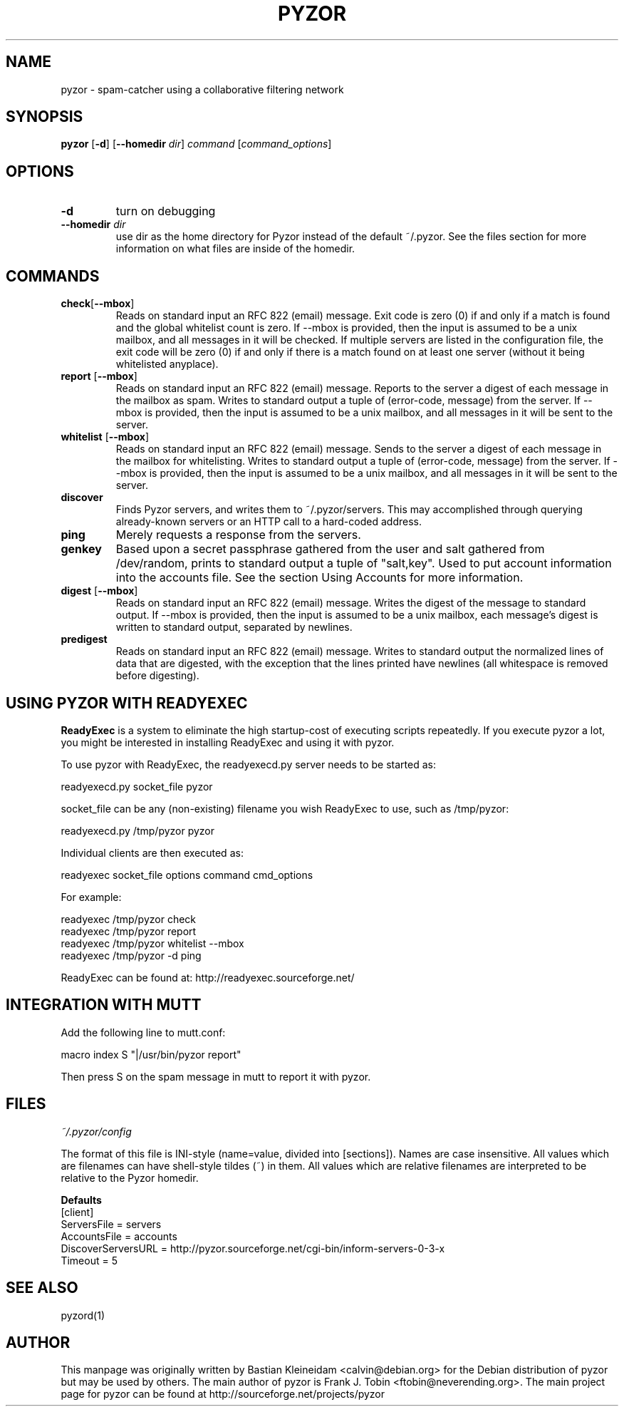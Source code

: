 .TH PYZOR 1 "10 Oct 2002"
.SH NAME
pyzor \- spam\-catcher using a collaborative filtering network
.SH SYNOPSIS
\fBpyzor\fP [\fB\-d\fP] [\fB\-\-homedir\fP \fIdir\fP] \fIcommand\fP [\fIcommand\_options\fP]
.SH OPTIONS
.TP
\fB\-d\fP
turn on debugging
.TP
\fB\-\-homedir\fI dir\fP
use dir as the home directory for Pyzor instead of the default ~/.pyzor.
See the files section for more information on what files are inside of the
homedir.
.SH COMMANDS
.TP
\fBcheck\fP[\fB\-\-mbox\fP]
Reads on standard input an RFC 822 (email) message. Exit code is zero (0)
if and only if a match is found and the global whitelist count is zero.
.BR
If \-\-mbox is provided, then the input is assumed to be a unix mailbox, and
all messages in it will be checked.
.BR
If multiple servers are listed in the configuration file, the exit code will
be zero (0) if and only if there is a match found on at least one server
(without it being whitelisted anyplace).
.TP
\fBreport \fP[\fB\-\-mbox\fP]
Reads on standard input an RFC 822 (email) message. Reports to the server a
digest of each message in the mailbox as spam. Writes to standard output a
tuple of (error\-code, message) from the server.
.BR
If \-\-mbox is provided, then the input is assumed to be a unix mailbox, and
all messages in it will be sent to the server.
.TP
\fBwhitelist \fP[\fB\-\-mbox\fP]
Reads on standard input an RFC 822 (email) message. Sends to the server a
digest of each message in the mailbox for whitelisting. Writes to standard
output a tuple of (error\-code, message) from the server.
.BR
If \-\-mbox is provided, then the input is assumed to be a unix mailbox, and
all messages in it will be sent to the server.
.TP
\fBdiscover\fP
Finds Pyzor servers, and writes them to ~/.pyzor/servers. This may
accomplished through querying already-known servers or an HTTP call to a
hard-coded address.
.TP
\fBping\fP
Merely requests a response from the servers.
.TP
\fBgenkey\fP
Based upon a secret passphrase gathered from the user and salt gathered from
/dev/random, prints to standard output a tuple of "salt,key".
Used to put account information into the accounts file.
See the section Using Accounts for more information.
.TP
\fBdigest \fP[\fB\-\-mbox\fP]
Reads on standard input an RFC 822 (email) message. Writes the
digest of the message to standard output.
.BR
If \-\-mbox is provided, then the input is assumed to be a unix
mailbox, each message's digest is written to standard output, separated
by newlines.
.TP
\fBpredigest\fP
Reads on standard input an RFC 822 (email) message. Writes to
standard output the normalized lines of data that are digested, with the
exception that the lines printed have newlines (all whitespace is
removed before digesting).

.SH USING PYZOR WITH READYEXEC
\fBReadyExec\fP is a system to eliminate the high startup-cost of executing
scripts repeatedly. If you execute pyzor a lot, you might be interested
in installing ReadyExec and using it with pyzor.

To use pyzor with ReadyExec, the readyexecd.py server needs to be
started as:

   readyexecd.py socket_file pyzor

socket_file can be any (non\-existing) filename you wish ReadyExec to
use, such as /tmp/pyzor:

   readyexecd.py /tmp/pyzor pyzor

Individual clients are then executed as:

   readyexec socket_file options command cmd_options

For example:

   readyexec /tmp/pyzor check
   readyexec /tmp/pyzor report
   readyexec /tmp/pyzor whitelist \-\-mbox
   readyexec /tmp/pyzor \-d ping

ReadyExec can be found at: http://readyexec.sourceforge.net/
.SH INTEGRATION WITH MUTT
Add the following line to mutt.conf:

   macro index S "|/usr/bin/pyzor report"

Then press S on the spam message in mutt to report it with pyzor.
.SH FILES
\fI~/.pyzor/config\fP

The format of this file is INI-style (name=value, divided into [sections]).
Names are case insensitive. All values which are filenames can have
shell\-style tildes (~) in them. All values which are relative filenames are
interpreted to be relative to the Pyzor homedir.

\fBDefaults\fP
 [client]
 ServersFile = servers
 AccountsFile = accounts
 DiscoverServersURL = http://pyzor.sourceforge.net/cgi-bin/inform\-servers\-0\-3\-x
 Timeout = 5
.SH SEE ALSO
pyzord(1)
.SH AUTHOR
This manpage was originally written by Bastian Kleineidam
<calvin@debian.org> for the Debian distribution of pyzor but may be used
by others.
.BR
The main author of pyzor is Frank J. Tobin <ftobin@neverending.org>.  The
main project page for pyzor can be found at
http://sourceforge.net/projects/pyzor
